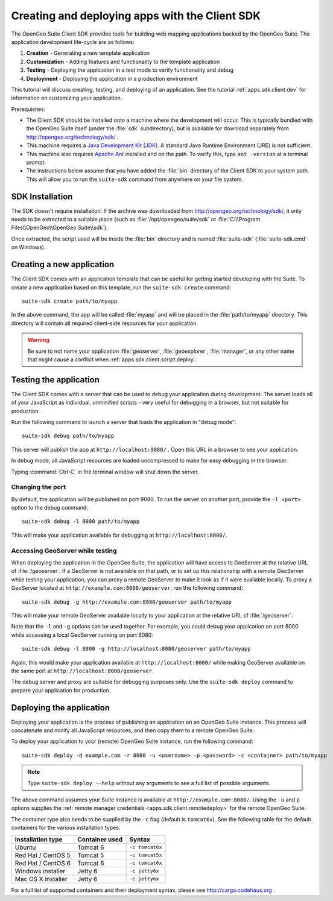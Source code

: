 ﻿.. _apps.sdk.client.script:

Creating and deploying apps with the Client SDK
===============================================

The OpenGeo Suite Client SDK provides tools for building web mapping applications backed by 
the OpenGeo Suite.  The application development life-cycle are as follows:

#. **Creation** - Generating a new template application
#. **Customization** - Adding features and functionality to the template application
#. **Testing** - Deploying the application in a test mode to verify functionality and debug
#. **Deployment** - Deploying the application in a production environment

This tutorial will discuss creating, testing, and deploying of an application.  See the tutorial :ref:`apps.sdk.client.dev` for information on customizing your application.

Prerequisites:

* The Client SDK should be installed onto a machine where the development will occur.  This is typically bundled with the OpenGeo Suite itself (under the :file:`sdk` subdirectory), but is available for download separately from http://opengeo.org/technology/sdk/ .
* This machine requires a `Java Development Kit (JDK) <http://www.oracle.com/technetwork/java/javase/downloads/index.html>`_.  A standard Java Runtime Environment (JRE) is not sufficient.
* This machine also requires `Apache Ant <http://ant.apache.org>`_ installed and on the path.  To verify this, type ``ant -version`` at a terminal prompt.
* The instructions below assume that you have added the :file:`bin` directory of the Client SDK to your system path.  This will allow you to run the ``suite-sdk`` command from anywhere on your file system.

.. _apps.sdk.client.script.install:

SDK Installation
----------------

The SDK doesn't require installation.  If the archive was downloaded from http://opengeo.org/technology/sdk/, it only needs to be extracted to a suitable place (such as :file:`/opt/opengeo/suite/sdk` or :file:`C:\\Program Files\\OpenGeo\\OpenGeo Suite\\sdk`).

Once extracted, the script used will be inside the :file:`bin` directory and is named :file:`suite-sdk` (:file:`suite-sdk.cmd` on Windows).

.. _apps.sdk.client.script.create:

Creating a new application
--------------------------

The Client SDK comes with an application template that can be useful for getting started developing with the Suite.  To create a new application based on this template, run the ``suite-sdk create`` command::

  suite-sdk create path/to/myapp

In the above command, the app will be called :file:`myapp` and will be placed in the :file:`path/to/myapp` directory.  This directory will contain all required client-side resources for your application.

.. warning:: Be sure to not name your application :file:`geoserver`, :file:`geoexplorer`, :file:`manager`, or any other name that might cause a conflict when :ref:`apps.sdk.client.script.deploy`.

.. _apps.sdk.client.script.debug:

Testing the application
-----------------------

The Client SDK comes with a server that can be used to debug your application during development.  The server loads all of your JavaScript as individual, unminified scripts - very useful for debugging in a browser, but not suitable for production.

Run the following command to launch a server that loads the application in "debug mode"::

  suite-sdk debug path/to/myapp

This server will publish the app at ``http://localhost:9080/`` .  Open this URL in a browser to see your application.

In debug mode, all JavaScript resources are loaded uncompressed to make for easy debugging in the browser.

Typing :command:`Ctrl-C` in the terminal window will shut down the server.

Changing the port
~~~~~~~~~~~~~~~~~

By default, the application will be published on port 9080.  To run the server on another port, provide the ``-l <port>`` option to the debug command::

  suite-sdk debug -l 8000 path/to/myapp

This will make your application available for debugging at ``http://localhost:8000/``.

Accessing GeoServer while testing
~~~~~~~~~~~~~~~~~~~~~~~~~~~~~~~~~

When deploying the application in the OpenGeo Suite, the application will have access to GeoServer at the relative URL of :file:`/geoserver`.  If a GeoServer is not available on that path, or to set up this relationship with a remote GeoServer while testing your application, you can proxy a remote GeoServer to make it look as if it were available locally.  To proxy a GeoServer located at ``http://example.com:8080/geoserver``, run the following command::

  suite-sdk debug -g http://example.com:8080/geoserver path/to/myapp 

This will make your remote GeoServer available locally to your application at the relative URL of :file:`/geoserver`.

Note that the ``-l`` and ``-g`` options can be used together.  For example, you could debug your application on port 8000 while accessing a local GeoServer running on port 8080::

  suite-sdk debug -l 8000 -g http://localhost:8080/geoserver path/to/myapp 

Again, this would make your application available at ``http://localhost:8000/`` while making GeoServer available on the same port at ``http://localhost:8000/geoserver``.

The debug server and proxy are suitable for debugging purposes only.  Use the ``suite-sdk deploy`` command to prepare your application for production.

.. _apps.sdk.client.script.deploy:

Deploying the application
-------------------------

Deploying your application is the process of publishing an application on an OpenGeo Suite instance.  This process will concatenate and minify all JavaScript resources, and then copy them to a remote OpenGeo Suite.

To deploy your application to your (remote) OpenGeo Suite instance, run the following command::

  suite-sdk deploy -d example.com -r 8080 -u <username> -p <password> -c <container> path/to/myapp

.. note::  Type ``suite-sdk deploy --help`` without any arguments to see a full list of possible arguments.

The above command assumes your Suite instance is available at ``http://example.com:8080/``.  Using the ``-u`` and ``p`` options supplies the :ref:`remote manager credentials <apps.sdk.client.remotedeploy>` for the remote OpenGeo Suite.

The container type also needs to be supplied by the ``-c`` flag (default is ``tomcat6x``).  See the following table for the default containers for the various installation types.

.. list-table::
   :header-rows: 1

   * - Installation type
     - Container used
     - Syntax
   * - Ubuntu
     - Tomcat 6
     - ``-c tomcat6x``
   * - Red Hat / CentOS 5
     - Tomcat 5
     - ``-c tomcat5x``
   * - Red Hat / CentOS 6
     - Tomcat 6
     - ``-c tomcat6x``
   * - Windows installer
     - Jetty 6
     - ``-c jetty6x``
   * - Mac OS X installer
     - Jetty 6
     - ``-c jetty6x``

For a full list of supported containers and their deployment syntax, please see http://cargo.codehaus.org .
